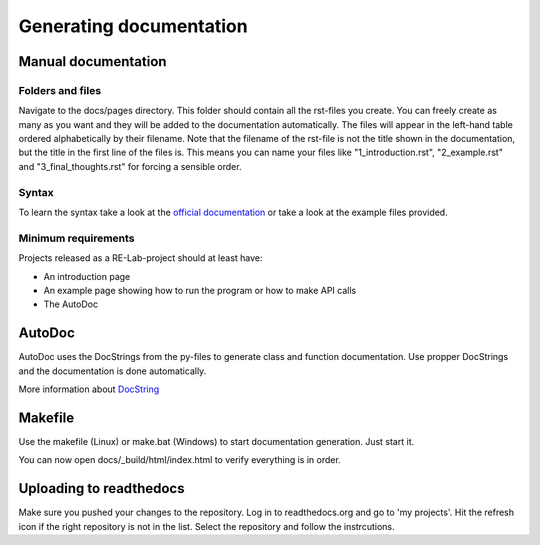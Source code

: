 Generating documentation
========================

Manual documentation
--------------------

Folders and files
^^^^^^^^^^^^^^^^^

Navigate to the docs/pages directory. This folder should contain all the rst-files you create. You can freely create as many as you want and they will be added to the documentation automatically.
The files will appear in the left-hand table ordered alphabetically by their filename. Note that the filename of the rst-file is not the title shown in the documentation, but the title in the first line of the files is.
This means you can name your files like "1_introduction.rst", "2_example.rst" and "3_final_thoughts.rst" for forcing a sensible order.

Syntax
^^^^^^

To learn the syntax take a look at the `official documentation <https://www.sphinx-doc.org/en/master/usage/restructuredtext/basics.html>`_ or take a look at the example files provided.

Minimum requirements
^^^^^^^^^^^^^^^^^^^^

Projects released as a RE-Lab-project should at least have:

* An introduction page
* An example page showing how to run the program or how to make API calls
* The AutoDoc

AutoDoc
-------

AutoDoc uses the DocStrings from the py-files to generate class and function documentation.
Use propper DocStrings and the documentation is done automatically.

More information about `DocString <https://www.python.org/dev/peps/pep-0257/>`_

Makefile
--------

Use the makefile (Linux) or make.bat (Windows) to start documentation generation. Just start it.

You can now open docs/_build/html/index.html to verify everything is in order.

Uploading to readthedocs
------------------------
Make sure you pushed your changes to the repository. Log in to readthedocs.org and go to 'my projects'. Hit the refresh icon if the right repository is not in the list. Select the repository and follow the instrcutions.